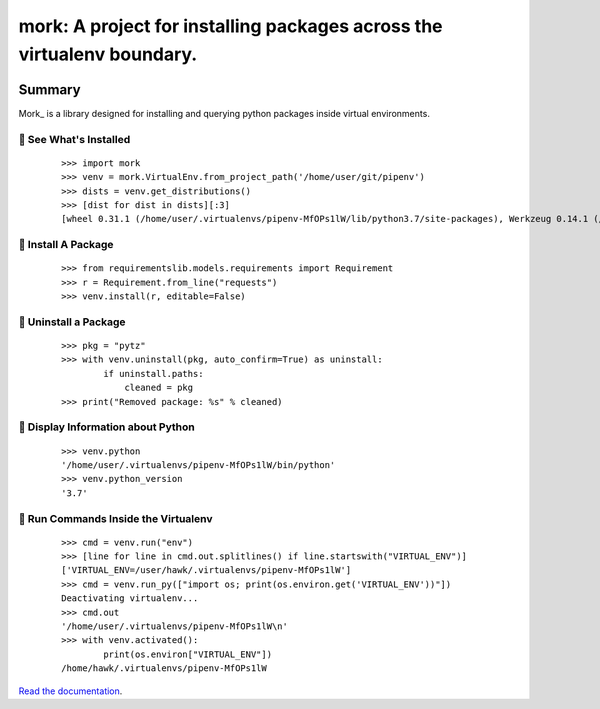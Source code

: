 ===============================================================================
mork: A project for installing packages across the virtualenv boundary.
===============================================================================

.. image:: https://img.shields.io/pypi/v/mork.svg
    :target: https://pypi.org/project/mork

.. image:: https://img.shields.io/pypi/l/mork.svg
    :target: https://pypi.org/project/mork

.. image:: https://api.travis-ci.com/sarugaku/mork.svg?branch=master
    :target: https://travis-ci.com/sarugaku/mork

.. image:: https://ci.appveyor.com/api/projects/status/y9kpdaqy4di5nhyk/branch/master?svg=true
    :target: https://ci.appveyor.com/project/sarugaku/mork

.. image:: https://img.shields.io/pypi/pyversions/mork.svg
    :target: https://pypi.org/project/mork

.. image:: https://img.shields.io/badge/Say%20Thanks-!-1EAEDB.svg
    :target: https://saythanks.io/to/techalchemy

.. image:: https://readthedocs.org/projects/mork/badge/?version=latest
    :target: https://mork.readthedocs.io/en/latest/?badge=latest
    :alt: Documentation Status

Summary
=======

Mork_ is a library designed for installing and querying python packages inside virtual
environments.


🐉 See What's Installed
-----------------------

  ::

    >>> import mork
    >>> venv = mork.VirtualEnv.from_project_path('/home/user/git/pipenv')
    >>> dists = venv.get_distributions()
    >>> [dist for dist in dists][:3]
    [wheel 0.31.1 (/home/user/.virtualenvs/pipenv-MfOPs1lW/lib/python3.7/site-packages), Werkzeug 0.14.1 (/home/user/.virtualenvs/pipenv-MfOPs1lW/lib/python3.7/site-packages), vistir 0.1.4 (/home/user/.virtualenvs/pipenv-MfOPs1lW/lib/python3.7/site-packages)]


🐉 Install A Package
--------------------

  ::

    >>> from requirementslib.models.requirements import Requirement
    >>> r = Requirement.from_line("requests")
    >>> venv.install(r, editable=False)


🐉 Uninstall a Package
----------------------

  ::

    >>> pkg = "pytz"
    >>> with venv.uninstall(pkg, auto_confirm=True) as uninstall:
            if uninstall.paths:
                cleaned = pkg
    >>> print("Removed package: %s" % cleaned)


🐉 Display Information about Python
-----------------------------------

  ::

    >>> venv.python
    '/home/user/.virtualenvs/pipenv-MfOPs1lW/bin/python'
    >>> venv.python_version
    '3.7'


🐉 Run Commands Inside the Virtualenv
-------------------------------------

  ::

    >>> cmd = venv.run("env")
    >>> [line for line in cmd.out.splitlines() if line.startswith("VIRTUAL_ENV")]
    ['VIRTUAL_ENV=/user/hawk/.virtualenvs/pipenv-MfOPs1lW']
    >>> cmd = venv.run_py(["import os; print(os.environ.get('VIRTUAL_ENV'))"])
    Deactivating virtualenv...
    >>> cmd.out
    '/home/user/.virtualenvs/pipenv-MfOPs1lW\n'
    >>> with venv.activated():
            print(os.environ["VIRTUAL_ENV"])
    /home/hawk/.virtualenvs/pipenv-MfOPs1lW


`Read the documentation <https://mork.readthedocs.io/>`__.
